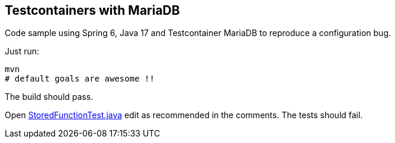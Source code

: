 == Testcontainers with MariaDB

Code sample using Spring 6, Java 17 and Testcontainer  MariaDB to reproduce a configuration bug.

Just run:

[source]
----
mvn
# default goals are awesome !!
----

The build should pass.

Open link:src/test/java/org/toys/StoredFunctionTest.java[StoredFunctionTest.java] edit as recommended in the comments. The tests should fail.